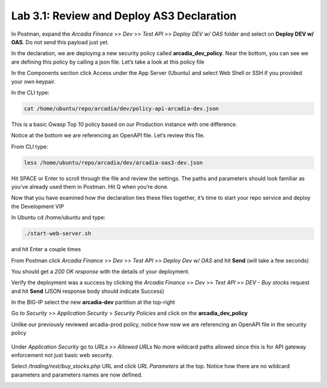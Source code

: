 Lab 3.1: Review and Deploy AS3 Declaration
============================================

In Postman, expand the *Arcadia Finance* >> *Dev* >> *Test API* >> *Deploy DEV w/ OAS* folder and select on **Deploy DEV w/ OAS**. Do not send this payload just yet. 

.. image:: images/postman-deploydev.png

In the declaration, we are deploying a new security policy called **arcadia_dev_policy**.
Near the bottom, you can see we are defining this policy by calling a json file.
Let’s take a look at this policy file

In the Components section click Access under the App Server (Ubuntu) and select Web Shell or SSH if you provided your own keypair.

In the CLI type: 

.. code-block:: bash

 cat /home/ubuntu/repo/arcadia/dev/policy-api-arcadia-dev.json

.. image:: images/ubuntu-policyjson.png

This is a basic Owasp Top 10 policy based on our Production instance with one difference.

Notice at the bottom we are referencing an OpenAPI file. Let’s review this file.

From CLI type: 

.. code-block:: bash
 
 less /home/ubuntu/repo/arcadia/dev/arcadia-oas3-dev.json

Hit SPACE or Enter to scroll through the file and review the settings.
The paths and parameters should look familiar as you’ve already used them in Postman.
Hit Q when you’re done.

Now that you have examined how the declaration ties these files together, it’s time to start your repo service and deploy the Development VIP

In Ubuntu cd /home/ubuntu and type:

.. code-block:: 

 ./start-web-server.sh

and hit Enter a couple times

.. image:: images/ubuntu-startwebserver.png

From Postman click *Arcadia Finance* >> *Dev* >> *Test API* >> *Deploy Dev w/ OAS* and hit **Send** (will take a few seconds)

You should get a *200 OK response* with the details of your deployment.

.. image:: images/postman-results.png

Verify the deployment was a success by clicking the *Arcadia Finance* >> *Dev* >> *Test API* >> *DEV - Buy stocks* request and hit **Send** (JSON response body should indicate Success)

In the BIG-IP select the new **arcadia-dev** partition at the top-right

.. image:: images/big-ip-arcadia-dev.png

Go to *Security* >> *Application Security* > *Security Policies* and click on the **arcadia_dev_policy**

Unlike our previously reviewed arcadia-prod policy, notice how now we are referencing an OpenAPI file in the security policy

 .. image:: images/big-ip-swagger.png

Under *Application Security* go to *URLs* >> *Allowed URLs*
No more wildcard paths allowed since this is for API gateway enforcement not just basic web security.

Select */trading/rest/buy_stocks.php* URL and click *URL Parameters* at the top. 
Notice how there are no wildcard parameters and parameters names are now defined.

.. image:: images/big-ip-urls-buystocks.png

